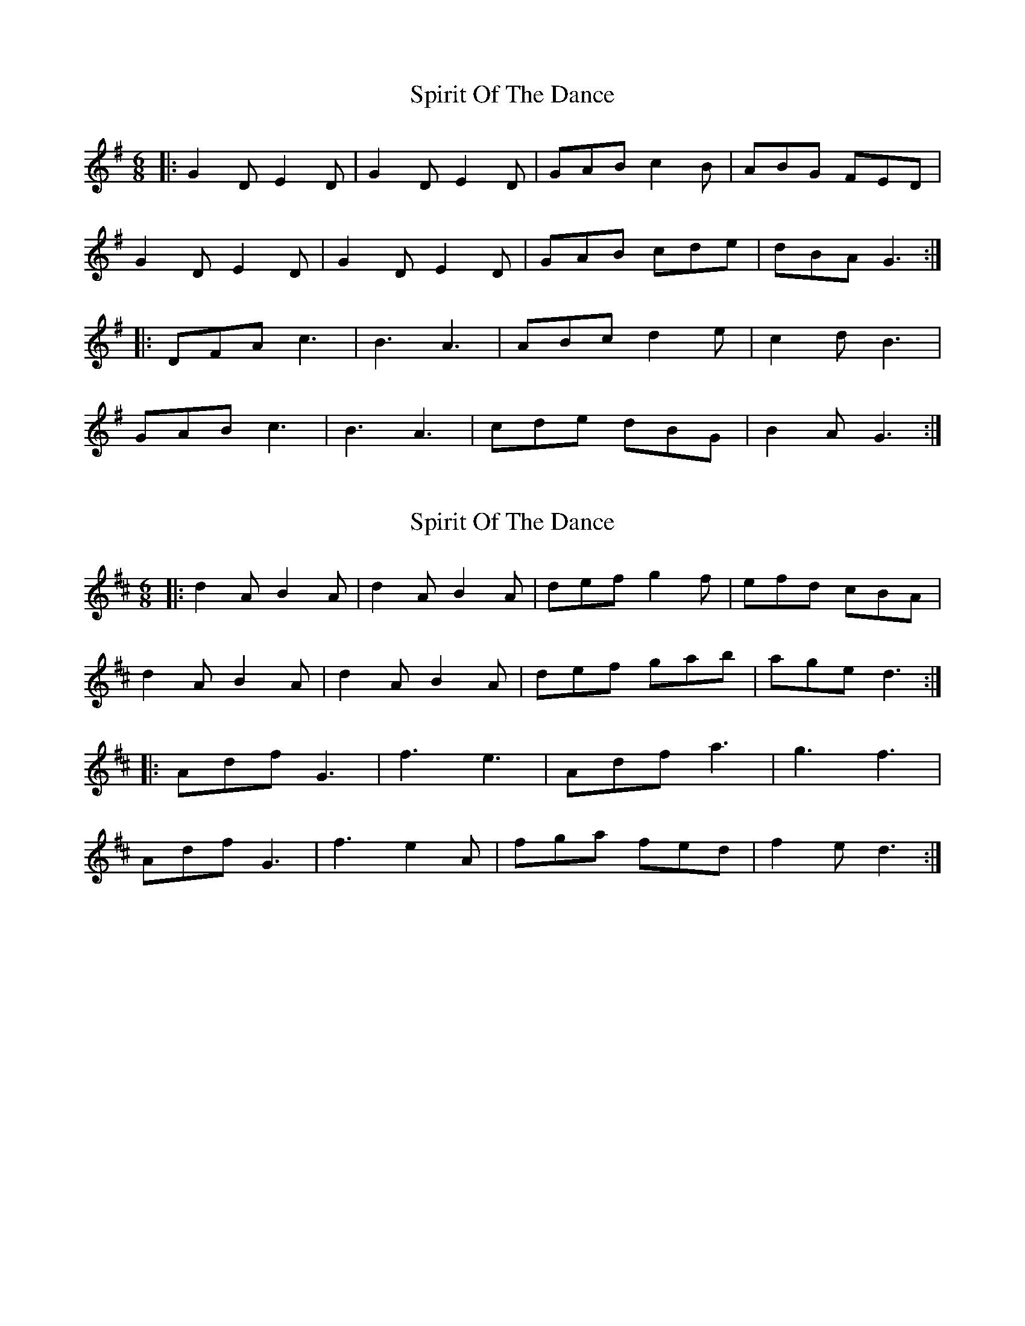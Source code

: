 X: 1
T: Spirit Of The Dance
Z: geoffwright
S: https://thesession.org/tunes/10502#setting10502
R: jig
M: 6/8
L: 1/8
K: Gmaj
|:G2D E2D|G2D E2D|GAB c2B|ABG FED|
G2D E2D|G2D E2D|GAB cde|dBA G3:|
|:DFA c3|B3 A3|ABc d2e|c2d B3|
GAB c3|B3 A3|cde dBG|B2A G3:|
X: 2
T: Spirit Of The Dance
Z: iwilson
S: https://thesession.org/tunes/10502#setting20402
R: jig
M: 6/8
L: 1/8
K: Dmaj
|: d2 A B2 A | d2 A B2 A | def g2 f | efd cBA |
d2 A B2 A | d2 A B2 A | def gab | age d3 :|
|: Adf G3 | f3 e3 | Adf a3 | g3 f3 |
Adf G3 | f3 e2 A | fga fed | f2 e d3 :|
X: 3
T: Spirit Of The Dance
Z: Nora Gaskin
S: https://thesession.org/tunes/10502#setting28002
R: jig
M: 6/8
L: 1/8
K: Gmaj
|:G2D E2D|G2D E2D|GAB c2B|A2G FED|
G2D E2D|G2D E2D|GAB cde|cAF G3:|
|:GAB c3|B3 A3|ABc d3|c3 B3|
GAB c3|B3 A3|Bcd BAG|B2A G3:|
